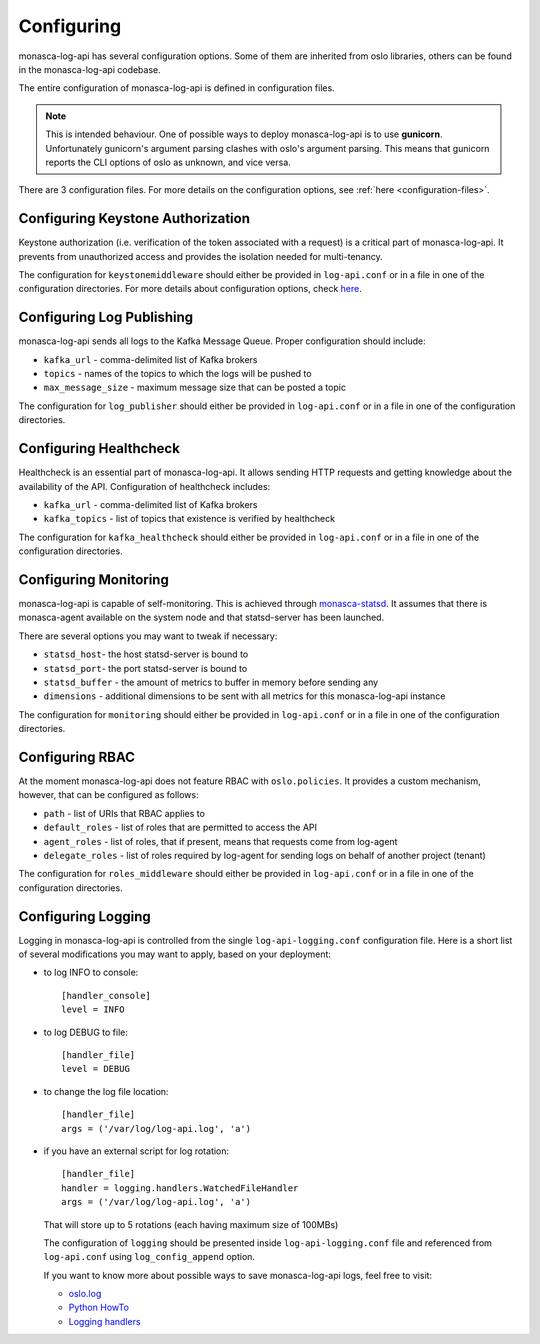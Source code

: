 .. _basic-configuration:

-----------
Configuring
-----------

monasca-log-api has several configuration options. Some of them
are inherited from oslo libraries, others can be found in the monasca-log-api
codebase.

The entire configuration of monasca-log-api is defined in
configuration files.

.. note:: This is intended behaviour. One of possible ways to deploy
    monasca-log-api is to use **gunicorn**. Unfortunately gunicorn's
    argument parsing clashes with oslo's argument parsing.
    This means that gunicorn reports the CLI options of
    oslo as unknown, and vice versa.

There are 3 configuration files. For more details on the configuration
options, see :ref:`here <configuration-files>`.

Configuring Keystone Authorization
----------------------------------

Keystone authorization (i.e. verification of the token associated
with a request) is a critical part of monasca-log-api.
It prevents from unauthorized access and provides the isolation
needed for multi-tenancy.

The configuration for ``keystonemiddleware`` should either be provided in
``log-api.conf`` or in a file in one of the configuration directories.
For more details about configuration options, check
`here <https://docs.openstack.org/keystonemiddleware/latest/middlewarearchitecture.html#configuration>`_.

Configuring Log Publishing
--------------------------

monasca-log-api sends all logs to the Kafka Message Queue.
Proper configuration should include:

* ``kafka_url`` - comma-delimited list of Kafka brokers
* ``topics`` - names of the topics to which the logs will be pushed to
* ``max_message_size`` - maximum message size that can be posted a topic

The configuration for ``log_publisher`` should either be provided in
``log-api.conf`` or in a file in one of the configuration directories.

Configuring Healthcheck
-----------------------

Healthcheck is an essential part of monasca-log-api.
It allows sending HTTP requests and getting knowledge about the
availability of the API. Configuration of healthcheck includes:

* ``kafka_url`` - comma-delimited list of Kafka brokers
* ``kafka_topics`` - list of topics that existence is verified by healthcheck

The configuration for ``kafka_healthcheck`` should either be provided in
``log-api.conf`` or in a file in one of the configuration directories.

Configuring Monitoring
----------------------

monasca-log-api is capable of self-monitoring. This is achieved
through `monasca-statsd <https://github.com/openstack/monasca-statsd>`_.
It assumes that there is monasca-agent available on the system node and
that statsd-server has been launched.

There are several options you may want to tweak if necessary:

* ``statsd_host``- the host statsd-server is bound to
* ``statsd_port``- the port statsd-server is bound to
* ``statsd_buffer`` - the amount of metrics to buffer in memory before sending
  any
* ``dimensions`` - additional dimensions to be sent with all
  metrics for this monasca-log-api instance

The configuration for ``monitoring`` should either be provided in
``log-api.conf`` or in a file in one of the configuration directories.

Configuring RBAC
----------------

At the moment monasca-log-api does not feature RBAC with ``oslo.policies``.
It provides a custom mechanism, however, that can be configured as follows:

* ``path`` - list of URIs that RBAC applies to
* ``default_roles`` - list of roles that are permitted to access the API
* ``agent_roles`` - list of roles, that if present, means that requests come
  from log-agent
* ``delegate_roles`` - list of roles required by log-agent for sending logs
  on behalf of another project (tenant)

The configuration for ``roles_middleware`` should either be provided in
``log-api.conf`` or in a file in one of the configuration directories.

Configuring Logging
-------------------

Logging in monasca-log-api is controlled from the single
``log-api-logging.conf`` configuration file.
Here is a short list of several modifications you may want to apply,
based on your deployment:

* to log INFO to console::

    [handler_console]
    level = INFO

* to log DEBUG to file::

    [handler_file]
    level = DEBUG

* to change the log file location::

    [handler_file]
    args = ('/var/log/log-api.log', 'a')

* if you have an external script for log rotation::

    [handler_file]
    handler = logging.handlers.WatchedFileHandler
    args = ('/var/log/log-api.log', 'a')

  That will store up to 5 rotations (each having maximum size
  of 100MBs)

  The configuration of ``logging`` should be presented inside
  ``log-api-logging.conf`` file and referenced from ``log-api.conf`` using
  ``log_config_append`` option.

  If you want to know more about possible ways to save monasca-log-api logs,
  feel free to visit:

  * `oslo.log <https://docs.openstack.org/oslo.log/latest/index.html>`_
  * `Python HowTo <https://docs.python.org/2/howto/logging.html>`_
  * `Logging handlers <https://docs.python.org/2/library/logging.handlers.html>`_
